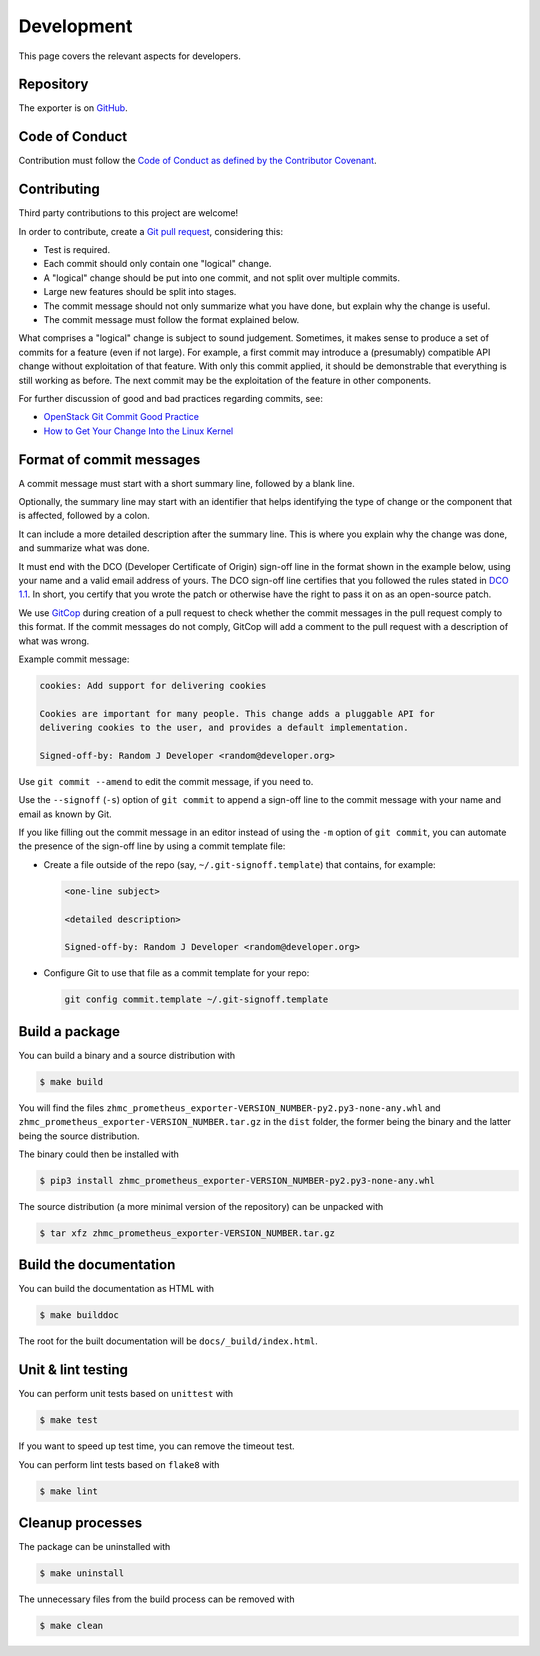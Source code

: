 .. Copyright 2018 IBM Corp. All Rights Reserved.
.. 
.. Licensed under the Apache License, Version 2.0 (the "License");
.. you may not use this file except in compliance with the License.
.. You may obtain a copy of the License at
.. 
..    http://www.apache.org/licenses/LICENSE-2.0
.. 
.. Unless required by applicable law or agreed to in writing, software
.. distributed under the License is distributed on an "AS IS" BASIS,
.. WITHOUT WARRANTIES OR CONDITIONS OF ANY KIND, either express or implied.
.. See the License for the specific language governing permissions and
.. limitations under the License.

Development
===========

This page covers the relevant aspects for developers.

Repository
----------

The exporter is on `GitHub`_.

.. _GitHub: https://github.com/zhmcclient/zhmc-prometheus-exporter

Code of Conduct
---------------

Contribution must follow the `Code of Conduct as defined by the Contributor Covenant`_.

.. _Code of Conduct as defined by the Contributor Covenant: https://www.contributor-covenant.org/version/1/4/code-of-conduct

Contributing
------------

Third party contributions to this project are welcome!

In order to contribute, create a `Git pull request`_, considering this:

.. _Git pull request: https://help.github.com/articles/using-pull-requests/

* Test is required.
* Each commit should only contain one "logical" change.
* A "logical" change should be put into one commit, and not split over multiple
  commits.
* Large new features should be split into stages.
* The commit message should not only summarize what you have done, but explain
  why the change is useful.
* The commit message must follow the format explained below.

What comprises a "logical" change is subject to sound judgement. Sometimes, it makes sense to produce a set of commits for a feature (even if not large). For example, a first commit may introduce a (presumably) compatible API change without exploitation of that feature. With only this commit applied, it should be demonstrable that everything is still working as before. The next commit may be the exploitation of the feature in other components.

For further discussion of good and bad practices regarding commits, see:

* `OpenStack Git Commit Good Practice`_
* `How to Get Your Change Into the Linux Kernel`_

.. _OpenStack Git Commit Good Practice: https://wiki.openstack.org/wiki/GitCommitMessages
.. _How to Get Your Change Into the Linux Kernel: https://www.kernel.org/doc/Documentation/SubmittingPatches

Format of commit messages
-------------------------

A commit message must start with a short summary line, followed by a blank line.

Optionally, the summary line may start with an identifier that helps identifying the type of change or the component that is affected, followed by a colon.

It can include a more detailed description after the summary line. This is where you explain why the change was done, and summarize what was done.

It must end with the DCO (Developer Certificate of Origin) sign-off line in the format shown in the example below, using your name and a valid email address of yours. The DCO sign-off line certifies that you followed the rules stated in `DCO 1.1`_. In short, you certify that you wrote the patch or otherwise have the right to pass it on as an open-source patch.

.. _DCO 1.1: https://developercertificate.org/

We use `GitCop`_ during creation of a pull request to check whether the commit messages in the pull request comply to this format. If the commit messages do not comply, GitCop will add a comment to the pull request with a description of what was wrong.

.. _GitCop: http://gitcop.com/

Example commit message:

.. code-block:: text

    cookies: Add support for delivering cookies

    Cookies are important for many people. This change adds a pluggable API for
    delivering cookies to the user, and provides a default implementation.

    Signed-off-by: Random J Developer <random@developer.org>

Use ``git commit --amend`` to edit the commit message, if you need to.

Use the ``--signoff`` (``-s``) option of ``git commit`` to append a sign-off line to the commit message with your name and email as known by Git.

If you like filling out the commit message in an editor instead of using the ``-m`` option of ``git commit``, you can automate the presence of the sign-off line by using a commit template file:

* Create a file outside of the repo (say, ``~/.git-signoff.template``)
  that contains, for example:

  .. code-block:: text

      <one-line subject>

      <detailed description>

      Signed-off-by: Random J Developer <random@developer.org>

* Configure Git to use that file as a commit template for your repo:

  .. code-block:: text

      git config commit.template ~/.git-signoff.template

Build a package
---------------

You can build a binary and a source distribution with

.. code-block:: bash

  $ make build

You will find the files ``zhmc_prometheus_exporter-VERSION_NUMBER-py2.py3-none-any.whl`` and ``zhmc_prometheus_exporter-VERSION_NUMBER.tar.gz`` in the ``dist`` folder, the former being the binary and the latter being the source distribution.

The binary could then be installed with

.. code-block:: bash

  $ pip3 install zhmc_prometheus_exporter-VERSION_NUMBER-py2.py3-none-any.whl 

The source distribution (a more minimal version of the repository) can be unpacked with

.. code-block:: bash

  $ tar xfz zhmc_prometheus_exporter-VERSION_NUMBER.tar.gz

Build the documentation
-----------------------

You can build the documentation as HTML with

.. code-block:: bash

  $ make builddoc

The root for the built documentation will be ``docs/_build/index.html``.

Unit & lint testing
-------------------

You can perform unit tests based on ``unittest`` with

.. code-block:: bash

  $ make test

If you want to speed up test time, you can remove the timeout test.

You can perform lint tests based on ``flake8`` with

.. code-block:: bash

  $ make lint

Cleanup processes
-----------------

The package can be uninstalled with

.. code-block:: bash

  $ make uninstall

The unnecessary files from the build process can be removed with

.. code-block:: bash

  $ make clean
